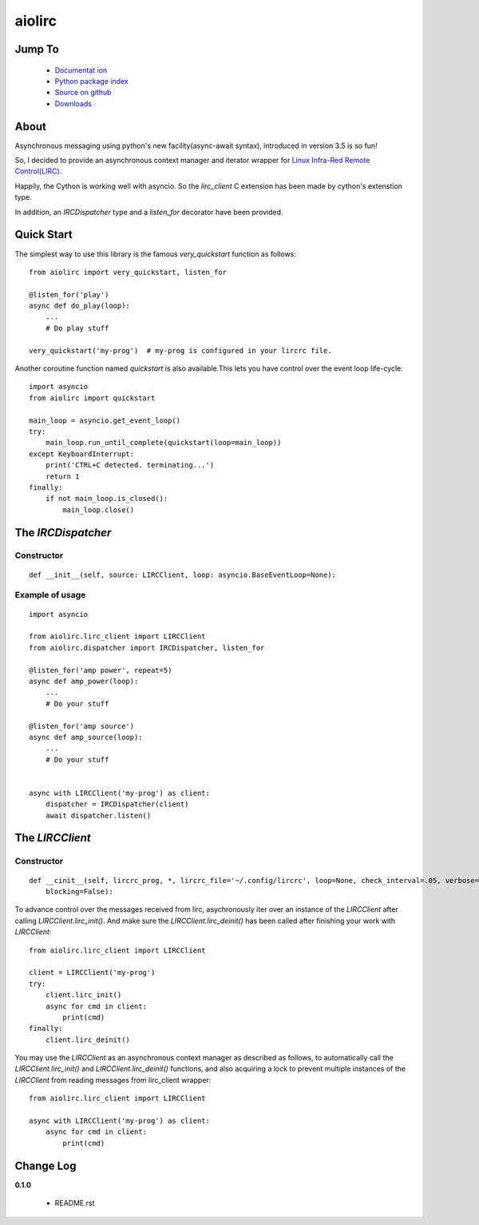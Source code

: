 

aiolirc
=======


.. image:: http://img.shields.io/pypi/v/aiolirc.svg
     :target: https://pypi.python.org/pypi/aiolirc

.. image:: https://img.shields.io/badge/license-GPLv3-brightgreen.svg
     :target: https://github.com/pylover/aiolirc/blob/master/LICENSE


Jump To
-------

 * `Documentat ion <http://aiolirc.dobisel.com>`_
 * `Python package index <https://pypi.python.org/pypi/aiolirc>`_
 * `Source on github <https://github.com/pylover/aiolirc>`_
 * `Downloads <https://pypi.python.org/pypi/aiolirc#downloads>`_


About
-----

Asynchronous messaging using python's new facility(async-await syntax), introduced in version 3.5 is so fun!

So, I decided to provide an asynchronous context manager and iterator wrapper for 
`Linux Infra-Red Remote Control(LIRC) <http://www.lirc.org/>`_.

Happily, the Cython is working well with asyncio. So the `lirc_client` C extension has been made by cython's extenstion
type. 

In addition, an `IRCDispatcher` type and a `listen_for` decorator have been provided.


Quick Start
-----------

The simplest way to use this library is the famous `very_quickstart` function as follows::

    from aiolirc import very_quickstart, listen_for

    @listen_for('play')
    async def do_play(loop):
        ...
        # Do play stuff

    very_quickstart('my-prog')  # my-prog is configured in your lircrc file.


Another coroutine function named `quickstart` is also available.This lets you have control over the event loop 
life-cycle::

    import asyncio
    from aiolirc import quickstart

    main_loop = asyncio.get_event_loop()
    try:
        main_loop.run_until_complete(quickstart(loop=main_loop))
    except KeyboardInterrupt:
        print('CTRL+C detected. terminating...')
        return 1
    finally:
        if not main_loop.is_closed():
            main_loop.close()


The `IRCDispatcher`
-------------------
    
Constructor
^^^^^^^^^^^

::

    def __init__(self, source: LIRCClient, loop: asyncio.BaseEventLoop=None):


Example of usage
^^^^^^^^^^^^^^^^
::


    import asyncio
    
    from aiolirc.lirc_client import LIRCClient
    from aiolirc.dispatcher import IRCDispatcher, listen_for

    @listen_for('amp power', repeat=5)
    async def amp_power(loop):
        ...
        # Do your stuff

    @listen_for('amp source')
    async def amp_source(loop):
        ...
        # Do your stuff
                        

    async with LIRCClient('my-prog') as client:
        dispatcher = IRCDispatcher(client)
        await dispatcher.listen()


The `LIRCClient`
----------------

Constructor
^^^^^^^^^^^
::

    def __cinit__(self, lircrc_prog, *, lircrc_file='~/.config/lircrc', loop=None, check_interval=.05, verbose=False, 
        blocking=False):

To advance control over the messages received from lirc, asychronously iter over an instance of the `LIRCClient` after
calling `LIRCClient.lirc_init()`. And make sure the `LIRCClient.lirc_deinit()` has been called after finishing your work
with `LIRCClient`::

    from aiolirc.lirc_client import LIRCClient

    client = LIRCClient('my-prog')
    try:
        client.lirc_init()
        async for cmd in client:
            print(cmd)
    finally:
        client.lirc_deinit()
        


You may use the `LIRCClient` as an asynchronous context manager as described as follows, to automatically call the 
`LIRCClient.lirc_init()` and `LIRCClient.lirc_deinit()` functions, and also acquiring a lock to prevent multiple 
instances of the `LIRCClient` from reading messages from lirc_client wrapper::

    from aiolirc.lirc_client import LIRCClient
 
    async with LIRCClient('my-prog') as client:
        async for cmd in client:
            print(cmd)
        

Change Log
----------

**0.1.0**

   - README.rst
